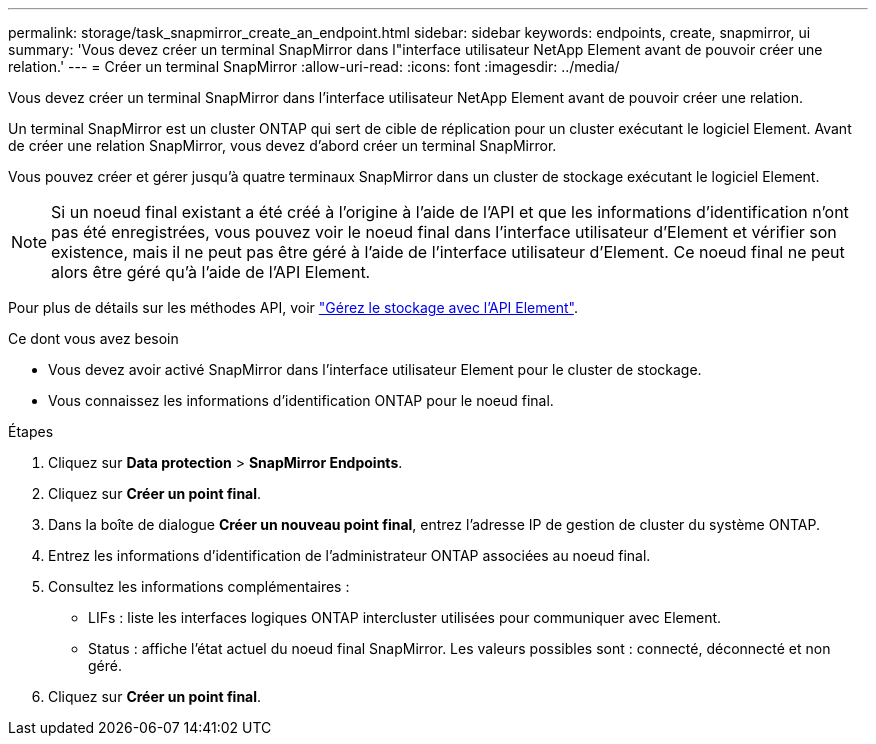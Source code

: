 ---
permalink: storage/task_snapmirror_create_an_endpoint.html 
sidebar: sidebar 
keywords: endpoints, create, snapmirror, ui 
summary: 'Vous devez créer un terminal SnapMirror dans l"interface utilisateur NetApp Element avant de pouvoir créer une relation.' 
---
= Créer un terminal SnapMirror
:allow-uri-read: 
:icons: font
:imagesdir: ../media/


[role="lead"]
Vous devez créer un terminal SnapMirror dans l'interface utilisateur NetApp Element avant de pouvoir créer une relation.

Un terminal SnapMirror est un cluster ONTAP qui sert de cible de réplication pour un cluster exécutant le logiciel Element. Avant de créer une relation SnapMirror, vous devez d'abord créer un terminal SnapMirror.

Vous pouvez créer et gérer jusqu'à quatre terminaux SnapMirror dans un cluster de stockage exécutant le logiciel Element.


NOTE: Si un noeud final existant a été créé à l'origine à l'aide de l'API et que les informations d'identification n'ont pas été enregistrées, vous pouvez voir le noeud final dans l'interface utilisateur d'Element et vérifier son existence, mais il ne peut pas être géré à l'aide de l'interface utilisateur d'Element. Ce noeud final ne peut alors être géré qu'à l'aide de l'API Element.

Pour plus de détails sur les méthodes API, voir link:../api/index.html["Gérez le stockage avec l'API Element"].

.Ce dont vous avez besoin
* Vous devez avoir activé SnapMirror dans l'interface utilisateur Element pour le cluster de stockage.
* Vous connaissez les informations d'identification ONTAP pour le noeud final.


.Étapes
. Cliquez sur *Data protection* > *SnapMirror Endpoints*.
. Cliquez sur *Créer un point final*.
. Dans la boîte de dialogue *Créer un nouveau point final*, entrez l'adresse IP de gestion de cluster du système ONTAP.
. Entrez les informations d'identification de l'administrateur ONTAP associées au noeud final.
. Consultez les informations complémentaires :
+
** LIFs : liste les interfaces logiques ONTAP intercluster utilisées pour communiquer avec Element.
** Status : affiche l'état actuel du noeud final SnapMirror. Les valeurs possibles sont : connecté, déconnecté et non géré.


. Cliquez sur *Créer un point final*.

